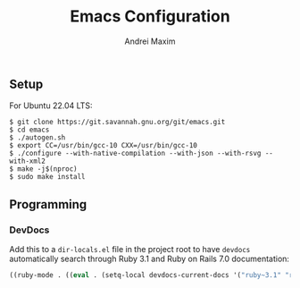 #+TITLE: Emacs Configuration
#+AUTHOR: Andrei Maxim
#+PROPERTY: header-args :tangle yes


** Setup

For Ubuntu 22.04 LTS:

#+begin_example
  $ git clone https://git.savannah.gnu.org/git/emacs.git
  $ cd emacs
  $ ./autogen.sh
  $ export CC=/usr/bin/gcc-10 CXX=/usr/bin/gcc-10
  $ ./configure --with-native-compilation --with-json --with-rsvg --with-xml2
  $ make -j$(nproc)
  $ sudo make install
#+end_example


** Programming

*** DevDocs

Add this to a =dir-locals.el= file in the project root to have =devdocs=
automatically search through Ruby 3.1 and Ruby on Rails 7.0 documentation:

#+begin_src emacs-lisp :tangle yes
  ((ruby-mode . ((eval . (setq-local devdocs-current-docs '("ruby~3.1" "rails~7.0"))))))
#+end_src
